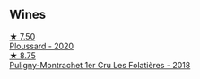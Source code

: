 
** Wines

#+begin_export html
<div class="flex-container">
  <a class="flex-item flex-item-left" href="/wines/45289e25-fbd9-4045-8ad4-cf52f5ffb871.html">
    <img class="flex-bottle" src="/images/45/289e25-fbd9-4045-8ad4-cf52f5ffb871/2023-04-01-10-13-00-698A1A22-B661-46BE-8631-D991BD98B9D0-1-105-c@512.webp"></img>
    <section class="h">★ 7.50</section>
    <section class="h text-bolder">Ploussard - 2020</section>
  </a>

  <a class="flex-item flex-item-right" href="/wines/22817b83-a52e-4fd9-9488-0f0ccd9367af.html">
    <img class="flex-bottle" src="/images/22/817b83-a52e-4fd9-9488-0f0ccd9367af/2023-05-20-10-47-04-3C0E4D3E-ADD7-4468-A48F-4D0E828C777E-1-105-c@512.webp"></img>
    <section class="h">★ 8.75</section>
    <section class="h text-bolder">Puligny-Montrachet 1er Cru Les Folatières - 2018</section>
  </a>

</div>
#+end_export
